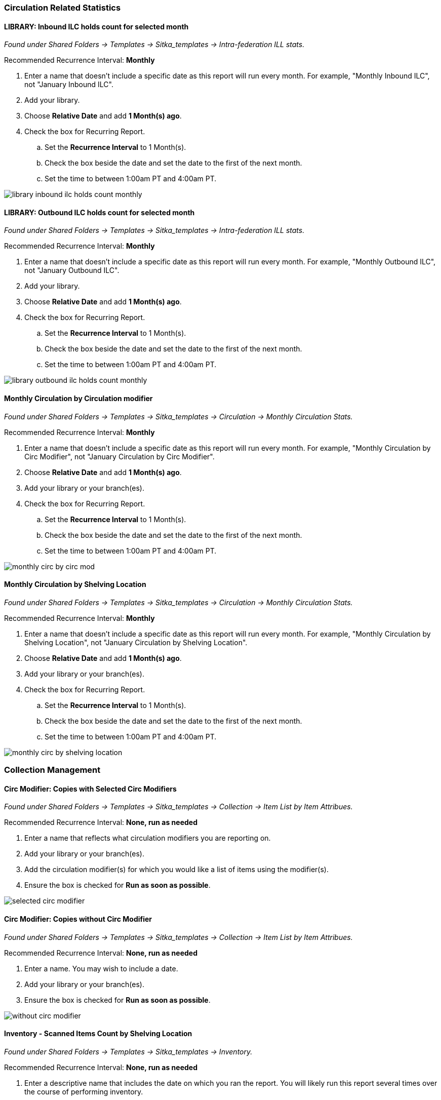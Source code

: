 
Circulation Related Statistics
~~~~~~~~~~~~~~~~~~~~~~~~~~~~~~

LIBRARY: Inbound ILC holds count for selected month
^^^^^^^^^^^^^^^^^^^^^^^^^^^^^^^^^^^^^^^^^^^^^^^^^^^

_Found under Shared Folders -> Templates -> Sitka_templates ->
 Intra-federation ILL stats._

Recommended Recurrence Interval: *Monthly*

. Enter a name that doesn't include a specific date as this report will run every month. For example, "Monthly Inbound ILC",
 not "January Inbound ILC".
. Add your library.
. Choose *Relative Date* and add *1 Month(s) ago*.
. Check the box for Recurring Report.
.. Set the *Recurrence Interval* to 1 Month(s).
.. Check the box beside the date and set the date to the first of the next month.
.. Set the time to between 1:00am PT and 4:00am PT.

image::images/report/appendix/library-inbound-ilc-holds-count-monthly.png[]

LIBRARY: Outbound ILC holds count for selected month
^^^^^^^^^^^^^^^^^^^^^^^^^^^^^^^^^^^^^^^^^^^^^^^^^^^^

_Found under Shared Folders -> Templates -> Sitka_templates -> 
Intra-federation ILL stats._

Recommended Recurrence Interval: *Monthly*

. Enter a name that doesn't include a specific date as this report will run every month. For example, "Monthly Outbound ILC",
 not "January Outbound ILC".
. Add your library.
. Choose *Relative Date* and add *1 Month(s) ago*.
. Check the box for Recurring Report.
.. Set the *Recurrence Interval* to 1 Month(s).
.. Check the box beside the date and set the date to the first of the next month.
.. Set the time to between 1:00am PT and 4:00am PT.

image::images/report/appendix/library-outbound-ilc-holds-count-monthly.png[]


Monthly Circulation by Circulation modifier
^^^^^^^^^^^^^^^^^^^^^^^^^^^^^^^^^^^^^^^^^^^

_Found under Shared Folders -> Templates -> Sitka_templates -> Circulation -> Monthly
Circulation Stats._

Recommended Recurrence Interval: *Monthly*

. Enter a name that doesn't include a specific date as this report will run every month. For example, "Monthly Circulation by 
Circ Modifier", not "January Circulation by Circ Modifier".
. Choose *Relative Date* and add *1 Month(s) ago*.
. Add your library or your branch(es).
. Check the box for Recurring Report.
.. Set the *Recurrence Interval* to 1 Month(s).
.. Check the box beside the date and set the date to the first of the next month.
.. Set the time to between 1:00am PT and 4:00am PT.

image::images/report/appendix/monthly-circ-by-circ-mod.png[]

Monthly Circulation by Shelving Location
^^^^^^^^^^^^^^^^^^^^^^^^^^^^^^^^^^^^^^^^

_Found under Shared Folders -> Templates -> Sitka_templates -> Circulation -> Monthly
Circulation Stats._

Recommended Recurrence Interval: *Monthly*

. Enter a name that doesn't include a specific date as this report will run every month. For example, "Monthly Circulation by 
Shelving Location", not "January Circulation by Shelving Location".
. Choose *Relative Date* and add *1 Month(s) ago*.
. Add your library or your branch(es).
. Check the box for Recurring Report.
.. Set the *Recurrence Interval* to 1 Month(s).
.. Check the box beside the date and set the date to the first of the next month.
.. Set the time to between 1:00am PT and 4:00am PT.

image::images/report/appendix/monthly-circ-by-shelving-location.png[]

Collection Management
~~~~~~~~~~~~~~~~~~~~~

Circ Modifier: Copies with Selected Circ Modifiers
^^^^^^^^^^^^^^^^^^^^^^^^^^^^^^^^^^^^^^^^^^^^^^^^^^

_Found under Shared Folders -> Templates -> Sitka_templates ->
 Collection -> Item List by Item Attribues._

Recommended Recurrence Interval: *None, run as needed*

. Enter a name that reflects what circulation modifiers you are
reporting on.
. Add your library or your branch(es).
. Add the circulation modifier(s) for which you would like a list of items
using the modifier(s).
. Ensure the box is checked for *Run as soon as possible*.


image::images/report/appendix/selected-circ-modifier.png[]

Circ Modifier: Copies without Circ Modifier
^^^^^^^^^^^^^^^^^^^^^^^^^^^^^^^^^^^^^^^^^^^

_Found under Shared Folders -> Templates -> Sitka_templates ->
 Collection -> Item List by Item Attribues._

Recommended Recurrence Interval: *None, run as needed*

. Enter a name.  You may wish to include a date.
. Add your library or your branch(es).
. Ensure the box is checked for *Run as soon as possible*.


image::images/report/appendix/without-circ-modifier.png[]


Inventory - Scanned Items Count by Shelving Location
^^^^^^^^^^^^^^^^^^^^^^^^^^^^^^^^^^^^^^^^^^^^^^^^^^^^

_Found under Shared Folders -> Templates -> Sitka_templates ->
 Inventory._
 
Recommended Recurrence Interval: *None, run as needed*
 
. Enter a descriptive name that includes the date on which you ran the report.  You will likely run this report several times
over the course of performing inventory.
. Select your library.
. Enter the date on which you started doing inventory.
. Ensure the box is checked for *Run as soon as possible*.

image::images/report/appendix/inventory-scanned-count-by-location.png[]

Inventory - Un-scanned Items
^^^^^^^^^^^^^^^^^^^^^^^^^^^^

_Found under Shared Folders -> Templates -> Sitka_templates ->
 Inventory._

Recommended Recurrence Interval: *None, run as needed*

. Enter a descriptive name.
. Select your library.
. Add the on-shelf statuses for your library such as _Available_ and _Reshelving_.  With this report you are looking for items
in these statuses that should have been on the shelf and scanned for inventory but were not.
. Add the shelving location(s) you want included in your report.
. Enter the date on which you started doing inventory.
. Ensure the box is checked for *Run as soon as possible*.

_Found under Shared Folders -> Templates -> Sitka_templates ->
 Inventory._

image::images/report/appendix/inventory-un-scanned.png[]

Overdues Within Time Span - General (Based on Checkout Library)
^^^^^^^^^^^^^^^^^^^^^^^^^^^^^^^^^^^^^^^^^^^^^^^^^^^^^^^^^^^^^^^

_Found under Shared Folders -> Templates -> Sitka_templates -> Circulation -> Overdue
 and others._
 
Recommended Recurrence Interval: *Weekly*
 
. Enter a name that doesn't include a specific date as this report will run every week. For example, "Items 7 to 21 Days Overdue"
, not "Overdues for January 9th to 23rd".
. Choose *Relative Date*.
.. Enter the time period you would like to report on. The earliest date (bigger number)
 goes first.
.. If running as a weekly report it can be handy to use increments of 7.
. Add your library or your branch(es).
. Check the box for Recurring Report.
.. Set the *Recurrence Interval* to *1 Week(s)*.
.. Check the box beside the date and set the date to the first time you want the report
to run.  The report will run on the same day of the week every week; the example report 
will run every Wednesday.
.. Set the time to between 1:00am PT and 4:00am PT.

image::images/report/appendix/overdues-within-time-span-general.png[]

Shelving Location and Circ Modifier: Items with Selected Shelving Location and Circ Modifier
^^^^^^^^^^^^^^^^^^^^^^^^^^^^^^^^^^^^^^^^^^^^^^^^^^^^^^^^^^^^^^^^^^^^^^^^^^^^^^^^^^^^^^^^^^^^

_Found under Shared Folders -> Templates -> Sitka_templates ->
 Collection -> Item List by Item Attribues._

Recommended Recurrence Interval: *None, run as needed*

. Enter a name that reflects what shelving location and circulation modifier you are
reporting on.
. Add the shelving location for which you would like a list of items
using the location.
. Add the circulation modifier for which you would like a list of items
using the modifier.
. Add your library or your branch(es).
. Ensure the box is checked for *Run as soon as possible*.


image::images/report/appendix/shelving-location-and-circ-modifier-item-list.png[]

Shelving Location: Items with Selected Shelving Location
^^^^^^^^^^^^^^^^^^^^^^^^^^^^^^^^^^^^^^^^^^^^^^^^^^^^^^^^

_Found under Shared Folders -> Templates -> Sitka_templates ->
 Collection -> Item List by Item Attribues._

Recommended Recurrence Interval: *None, run as needed*

. Enter a name that reflects what shelving location(s) you are
reporting on.
. Add the shelving location(s) for which you would like a list of items
using the location.
. Add your library or your branch(es).
. Ensure the box is checked for *Run as soon as possible*.


image::images/report/appendix/shelving-location-item-list.png[]

Status: All Items with Selected Item Status
^^^^^^^^^^^^^^^^^^^^^^^^^^^^^^^^^^^^^^^^^^^
_Found under Shared Folders -> Templates -> Sitka_templates ->
 Collection -> Item List by Item Attribues._

Recommended Recurrence Interval: *Monthly*

. Enter a name that doesn't include a specific date as this report will run every month. For example, "Items Currently Damaged, Lost
or Missing", not "January Damaged, Lost, or Missing Items".
. Choose *Relative Date*.
. Add your library or your branch(es).
. Select the status(es) you would like included in the report output.
.. You can run the report separately for each status you want to report on or have multiple statuses on the same report.
. Check the box for Recurring Report.
.. Set the *Recurrence Interval* to *1 Month(s)*.
.. Check the box beside the date and set the date to the first of the next month.
.. Set the time to between 1:00am PT and 4:00am PT.

image::images/report/appendix/status-all-items-with-selected-status.png[]

Title & Item Count by Shelving Location and Circulation Modifier
^^^^^^^^^^^^^^^^^^^^^^^^^^^^^^^^^^^^^^^^^^^^^^^^^^^^^^^^^^^^^^^^

_Found under Shared Folders -> Templates -> Sitka_templates ->
 Collection -> Item and Title Count._

Recommended Recurrence Interval: *None, run as needed*

. Enter a name that includes a specific date as this report will show a snapshot of
your collection at the moment the report is run.
. Add your library or your branch(es).
. Ensure the box is checked for *Run as soon as possible*.

image::images/report/appendix/title-item-count-location-circ-mod.png[]

////

Weeding - Copies Circulated Fewer Times in recent year(s) (excl. Copied added after a Selected Date) (clone)
^^^^^^^^^^^^^^^^^^^^^^^^^^^^^^^^^^^^^^^^^^^^^^^^^^^^^^^^^^^^^^^^^^^^^^^^^^^^^^^^^^^^^^^^^^^^^^^^^^^^^^^^^^^^

_Found under Shared Folders -> Templates -> Sitka_templates ->
 Collection -> Others._

Recommended Recurrence Interval: *None, run as needed*
 
image::images/report/appendix/

////

 
Weeding - Copies Circulated Fewer Times since a Selected Date (excl. Copied added after a Selected Date)
^^^^^^^^^^^^^^^^^^^^^^^^^^^^^^^^^^^^^^^^^^^^^^^^^^^^^^^^^^^^^^^^^^^^^^^^^^^^^^^^^^^^^^^^^^^^^^^^^^^^^^^^
 
_Found under Shared Folders -> Templates -> Sitka_templates ->
 Collection -> Others._

Recommended Recurrence Interval: *None, run as needed*

. Enter a descriptive name.
. Add your library.
. Add the date after which new items should be excluded. If you don't want to include items 
catalogued in the current calendar year enter January 1st of the current year.
. Add the shelving location(s) in which items should be included.
. Add a date after which to count circulations.  Circulations before this date will not be
used to calculate whether an item meets the threshold entered in the next filter. 
. Enter a threshold.  Items that have circulated fewer times than the threshold, after the date selected 
for Checkout Date/Time, will be included in your report output.
. Ensure the box is checked for *Run as soon as possible* (not shown in the screenshot)

[NOTE]
======
For this example, the items that will be included in the report output are items catalogued 
before January 1st 2023 (Active Date/Time), that have the shelving location Adult Fiction,
and have circulated fewer than 3 times since January 1st 2021.
======

image::images/report/appendix/weeding-copies-circ-fewer-times-since-date.png[]
 
Weeding -Copies Never Circulated after a Selected Date (clone)
^^^^^^^^^^^^^^^^^^^^^^^^^^^^^^^^^^^^^^^^^^^^^^^^^^^^^^^^^^^^^^
 
_Found under Shared Folders -> Templates -> Sitka_templates ->
 Collection -> Others._

Recommended Recurrence Interval: *None, run as needed*

. Enter a descriptive name.
. Add the date after which new items should be excluded. If you don't want to include items 
catalogued in the current calendar year enter January 1st of the current year.
. Add your library.
. Add the shelving location(s) in which items should be included.
. Add a date for last checkout.  Items that have not been checked out since this date
will be included in your output.
. Ensure the box is checked for *Run as soon as possible* 

[NOTE]
======
For this example, the items that will be included in the report output are items catalogued 
before January 1st 2023 (Active Date/Time), that have the shelving location Adult Fiction,
 and have not circulated since June 1st 2022 (Last Circulation Date).
======

image::images/report/appendix/weeding-never-circ-since-date.png[]


//// 
Weeding: Copies Never Circulated after a Date (with Last In-house Use Date) (clone)
^^^^^^^^^^^^^^^^^^^^^^^^^^^^^^^^^^^^^^^^^^^^^^^^^^^^^^^^^^^^^^^^^^^^^^^^^^^^^^^^^^^
  
_Found under Shared Folders -> Templates -> Sitka_templates ->
 Collection -> Others._
 
Recommended Recurrence Interval: *None, run as needed*

WHY DOES THIS TEMPLATE HAVE A STATUS FILTER?

. Enter a descriptive name.
. Add the date after which new items should be excluded. If you don't want to include items 
catalogued in the current calendar year enter January 1st of the current year.
. Add your library.
. Add the shelving location(s) in which items should be included.
. Add a date for last checkout.  Items that have not been checked out since this date
will be included in your output.
. Ensure the box is checked for *Run as soon as possible* 

[NOTE]
======
For this example, the items that will be included in the report output are items catalogued 
before January 1st 2023 (Active Date/Time), have the shelving location Adult Fiction,
 and that have not circulated since June 1st 2022 (Last Circulation Date).
======

image::images/report/appendix/
////

Collection Promotion
~~~~~~~~~~~~~~~~~~~~

Popular Titles at Selected Shelving Locations within Specified Time Span
^^^^^^^^^^^^^^^^^^^^^^^^^^^^^^^^^^^^^^^^^^^^^^^^^^^^^^^^^^^^^^^^^^^^^^^^

_Found under Shared Folders -> Templates -> Sitka_templates ->
 Collection -> Others._
 
Recommended Recurrence Interval: *None, run as needed*

. Enter a name. You may wish to include the period for which you are counting circulations.
. Add your library.
. Enter the time period you would like to report on. The earliest date goes first.
. Pick the shelving location(s) to be included.  Your output will only include items in the
selected shelving location(s).
. Enter a number for the circulation threshold. Your output will only include items that have
circulated more times than your threshold.  If nothing is included in your output try lowering
the threshold.
. Ensure the box is checked for *Run as soon as possible*.

image::images/report/appendix/popular-titles-shelving-location.png[]

Patron Management
~~~~~~~~~~~~~~~~~

Monthly Patron Registration
^^^^^^^^^^^^^^^^^^^^^^^^^^^

_Found under Shared Folders -> Templates -> Sitka_templates ->
 Patrons -> Newly Registered/Opted-in Patrons._
 
Recommended Recurrence Interval: *Monthly*
 
. Enter a name that doesn't include a specific date as this report will run every month. For example, "Monthly Count of Patron
Registrations", not "January Patron Registrations".
. Add your library.
. Choose *Relative Date* and add *1 Month(s) ago*.
. Check the box for Recurring Report.
.. Set the *Recurrence Interval* to 1 Month(s).
.. Check the box beside the date and set the date to the first of the next month.
.. Set the time to between 1:00am PT and 4:00am PT.

image::images/report/appendix/monthly-patrons-registration.png[]

Total Patron Count by Patron Profiles
^^^^^^^^^^^^^^^^^^^^^^^^^^^^^^^^^^^^^

_Found under Shared Folders -> Templates -> Sitka_templates ->
 Patrons -> Patron Count._
 
Recommended Recurrence Interval: *None, run as needed*
 
 . Enter a name that includes a specific date as this report will show a snapshot of
your patrons at the moment the report is run.
. Add your library.
. Enter a date for patron expiration.  To count all patrons enter 1900-01-01 as the date.
To only count unexpired patrons enter today's date.
. Ensure the box is checked for *Run as soon as possible*.

image::images/report/appendix/patron-count.png[]

Local Administration
~~~~~~~~~~~~~~~~~~~~

Reports Run In Specified Time Period By Specified Library
^^^^^^^^^^^^^^^^^^^^^^^^^^^^^^^^^^^^^^^^^^^^^^^^^^^^^^^^^

_Found under Shared Folders -> Templates -> Sitka_templates ->
 Local Administration._
 
Recommended Recurrence Interval: *None, run as needed*
 
. Enter a name that includes a specific date as this report will show all reports run within your specified time period.
. Enter the time period you would like to report on. The earliest date goes first.
. Add your library.
. Ensure the box is checked for *Run as soon as possible*.

image::images/report/appendix/reports-run-in-time-period.png[]

[NOTE]
======
Any reports run in the specified time period that have been deleted will not be included in the report output.
======

Staff Assigned to Supplementary Permission Group(s)
^^^^^^^^^^^^^^^^^^^^^^^^^^^^^^^^^^^^^^^^^^^^^^^^^^^

_Found under Shared Folders -> Templates -> Sitka_templates -> Patrons -> 
 Others._
 
Recommended Recurrence Interval: *None, run as needed*
 
 . Enter a name that includes a specific date as this report will show a snapshot of
your staff at the moment the report is run.
. Add your library.
. Ensure the box is checked for *Run as soon as possible*.

image::images/report/appendix/staff-assigned-secondary-perms.png[]

[NOTE]
======
Library staff with multiple supplementary permission groups assigned will display multiple times on the report.
======